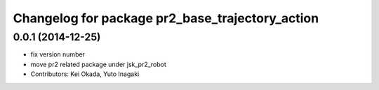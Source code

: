 ^^^^^^^^^^^^^^^^^^^^^^^^^^^^^^^^^^^^^^^^^^^^^^^^
Changelog for package pr2_base_trajectory_action
^^^^^^^^^^^^^^^^^^^^^^^^^^^^^^^^^^^^^^^^^^^^^^^^

0.0.1 (2014-12-25)
------------------
* fix version number
* move pr2 related package under jsk_pr2_robot
* Contributors: Kei Okada, Yuto Inagaki
